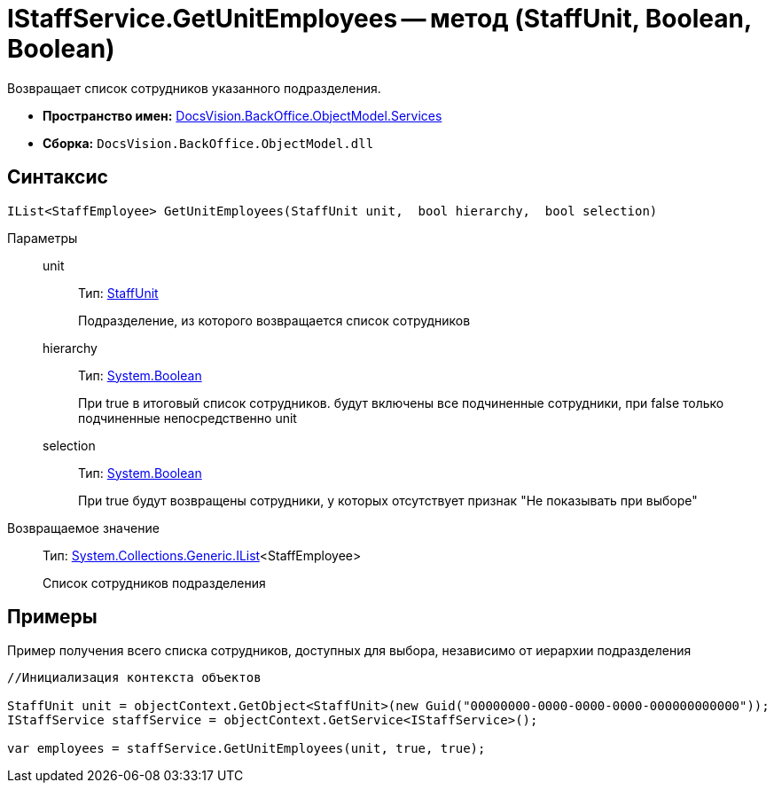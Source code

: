 = IStaffService.GetUnitEmployees -- метод (StaffUnit, Boolean, Boolean)

Возвращает список сотрудников указанного подразделения.

* *Пространство имен:* xref:api/DocsVision/BackOffice/ObjectModel/Services/Services_NS.adoc[DocsVision.BackOffice.ObjectModel.Services]
* *Сборка:* `DocsVision.BackOffice.ObjectModel.dll`

== Синтаксис

[source,csharp]
----
IList<StaffEmployee> GetUnitEmployees(StaffUnit unit,  bool hierarchy,  bool selection)
----

Параметры::
unit:::
Тип: xref:api/DocsVision/BackOffice/ObjectModel/StaffUnit_CL.adoc[StaffUnit]
+
Подразделение, из которого возвращается список сотрудников
hierarchy:::
Тип: http://msdn.microsoft.com/ru-ru/library/system.boolean.aspx[System.Boolean]
+
При true в итоговый список сотрудников. будут включены все подчиненные сотрудники, при false только подчиненные непосредственно unit
selection:::
Тип: http://msdn.microsoft.com/ru-ru/library/system.boolean.aspx[System.Boolean]
+
При true будут возвращены сотрудники, у которых отсутствует признак "Не показывать при выборе"

Возвращаемое значение::
Тип: http://msdn.microsoft.com/ru-ru/library/5y536ey6.aspx[System.Collections.Generic.IList]<StaffEmployee>
+
Список сотрудников подразделения

== Примеры

Пример получения всего списка сотрудников, доступных для выбора, независимо от иерархии подразделения

[source,csharp]
----
//Инициализация контекста объектов

StaffUnit unit = objectContext.GetObject<StaffUnit>(new Guid("00000000-0000-0000-0000-000000000000"));
IStaffService staffService = objectContext.GetService<IStaffService>();

var employees = staffService.GetUnitEmployees(unit, true, true);
----
